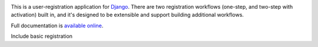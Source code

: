 .. -*-restructuredtext-*-

.. image:: https://travis-ci.org/ubernostrum/django-registration.svg?branch=master
    :target: https://travis-ci.org/ubernostrum/django-registration

This is a user-registration application for `Django
<https://www.djangoproject.com/>`_. There are two registration
workflows (one-step, and two-step with activation) built in, and it's
designed to be extensible and support building additional workflows.

Full documentation is `available online
<https://django-registration.readthedocs.io/>`_.

Include basic registration
